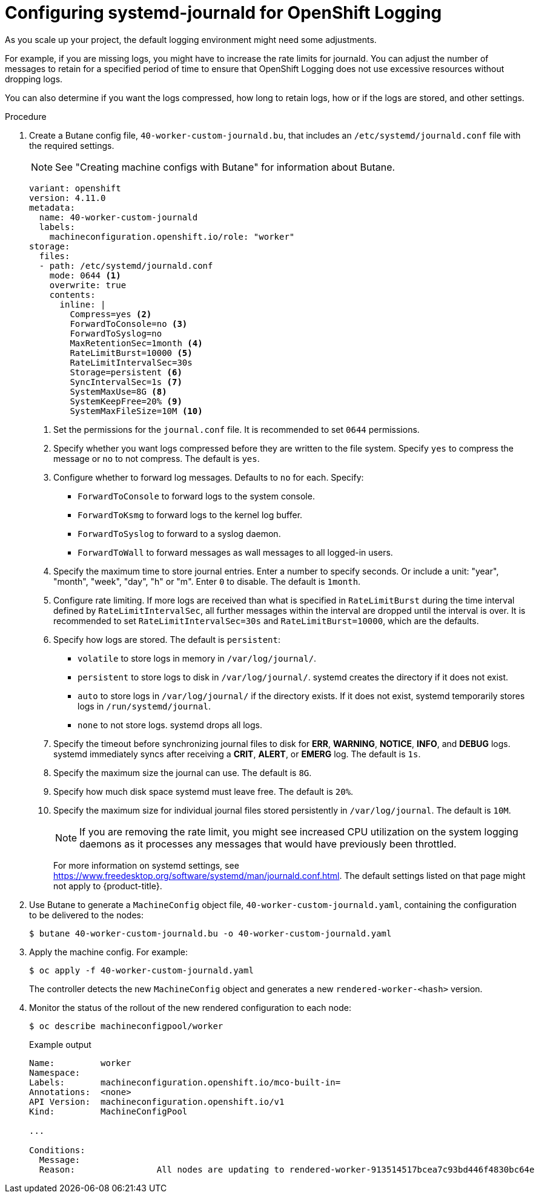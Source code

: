 // Module included in the following assemblies:
//
// * logging/config/cluster-logging-systemd

:_content-type: PROCEDURE
[id="cluster-logging-systemd-scaling_{context}"]
= Configuring systemd-journald for OpenShift Logging

As you scale up your project, the default logging environment might need some
adjustments.

For example, if you are missing logs, you might have to increase the rate limits for journald.
You can adjust the number of messages to retain for a specified period of time to ensure that
OpenShift Logging does not use excessive resources without dropping logs.

You can also determine if you want the logs compressed, how long to retain logs, how or if the logs are stored,
and other settings.

.Procedure

. Create a Butane config file, `40-worker-custom-journald.bu`, that includes an `/etc/systemd/journald.conf` file with the required settings.
+
[NOTE]
====
See "Creating machine configs with Butane" for information about Butane.
====
+
[source,yaml]
----
variant: openshift
version: 4.11.0
metadata:
  name: 40-worker-custom-journald
  labels:
    machineconfiguration.openshift.io/role: "worker"
storage:
  files:
  - path: /etc/systemd/journald.conf
    mode: 0644 <1>
    overwrite: true
    contents:
      inline: |
        Compress=yes <2>
        ForwardToConsole=no <3>
        ForwardToSyslog=no
        MaxRetentionSec=1month <4>
        RateLimitBurst=10000 <5>
        RateLimitIntervalSec=30s
        Storage=persistent <6>
        SyncIntervalSec=1s <7>
        SystemMaxUse=8G <8>
        SystemKeepFree=20% <9>
        SystemMaxFileSize=10M <10>
----
+
<1> Set the permissions for the `journal.conf` file. It is recommended to set `0644` permissions.
<2> Specify whether you want logs compressed before they are written to the file system.
Specify `yes` to compress the message or `no` to not compress. The default is `yes`.
<3> Configure whether to forward log messages. Defaults to `no` for each. Specify:
* `ForwardToConsole` to forward logs to the system console.
* `ForwardToKsmg` to forward logs to the kernel log buffer.
* `ForwardToSyslog` to forward to a syslog daemon.
* `ForwardToWall` to forward messages as wall messages to all logged-in users.
<4> Specify the maximum time to store journal entries. Enter a number to specify seconds. Or
include a unit: "year", "month", "week", "day", "h" or "m". Enter `0` to disable. The default is `1month`.
<5> Configure rate limiting. If more logs are received than what is specified in `RateLimitBurst` during the time interval defined by `RateLimitIntervalSec`, all further messages within the interval are dropped until the interval is over. It is recommended to set `RateLimitIntervalSec=30s` and `RateLimitBurst=10000`, which are the defaults.
<6> Specify how logs are stored. The default is `persistent`:
* `volatile` to store logs in memory in `/var/log/journal/`.
* `persistent` to store logs to disk in `/var/log/journal/`. systemd creates the directory if it does not exist.
* `auto` to store logs in `/var/log/journal/` if the directory exists. If it does not exist, systemd temporarily stores logs in `/run/systemd/journal`.
* `none` to not store logs. systemd drops all logs.
<7> Specify the timeout before synchronizing journal files to disk for *ERR*, *WARNING*, *NOTICE*, *INFO*, and *DEBUG* logs.
systemd immediately syncs after receiving a *CRIT*, *ALERT*, or *EMERG* log. The default is `1s`.
<8> Specify the maximum size the journal can use. The default is `8G`.
<9> Specify how much disk space systemd must leave free. The default is `20%`.
<10> Specify the maximum size for individual journal files stored persistently in `/var/log/journal`. The default is `10M`.
+
[NOTE]
====
If you are removing the rate limit, you might see increased CPU utilization on the
system logging daemons as it processes any messages that would have previously
been throttled.
====
+
For more information on systemd settings, see link:https://www.freedesktop.org/software/systemd/man/journald.conf.html[https://www.freedesktop.org/software/systemd/man/journald.conf.html]. The default settings listed on that page might not apply to {product-title}.
+
// Defaults from https://github.com/openshift/openshift-ansible/pull/3753/files#diff-40b7a7231e77d95ca6009dc9bcc0f470R33-R34

. Use Butane to generate a `MachineConfig` object file, `40-worker-custom-journald.yaml`, containing the configuration to be delivered to the nodes:
+
[source,terminal]
----
$ butane 40-worker-custom-journald.bu -o 40-worker-custom-journald.yaml
----

. Apply the machine config. For example:
+
[source,terminal]
----
$ oc apply -f 40-worker-custom-journald.yaml
----
+
The controller detects the new `MachineConfig` object and generates a new `rendered-worker-<hash>` version.

. Monitor the status of the rollout of the new rendered configuration to each node:
+
[source,terminal]
----
$ oc describe machineconfigpool/worker
----
+
.Example output
[source,terminal]
----
Name:         worker
Namespace:
Labels:       machineconfiguration.openshift.io/mco-built-in=
Annotations:  <none>
API Version:  machineconfiguration.openshift.io/v1
Kind:         MachineConfigPool

...

Conditions:
  Message:
  Reason:                All nodes are updating to rendered-worker-913514517bcea7c93bd446f4830bc64e
----
